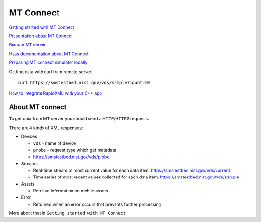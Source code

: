 MT Connect
==========

`Getting started with MT Connect <https://mtcup.org/pdfs/GettingStartedWithMTConnectWritingClientsRevisionJuly2013.pdf>`_ 

`Presentation about MT Connect <https://mtcup.org/pdfs/GettingStartedWithMTConnectWritingClientsRevisionJuly2013.pdf>`_ 

`Remote MT server <https://smstestbed.nist.gov/vds/sample?count=1000>`_ 

`Haas documentation about MT Connect <https://www.haascnc.com/service/troubleshooting-and-how-to/how-to/machine-data-collection---ngc.html>`_ 

`Preparing MT connect simulator locally <https://github.com/mtconnect/cppagent/issues/115>`_ 

Getting data with curl from remote server::

    curl https://smstestbed.nist.gov/vds/sample?count=10

`How to integrate RapidXML with your C++ app <https://cpp0x.pl/artykuly/Inne-artykuly/C++-Obsluga-plikow-XML-biblioteka-RapidXML/50>`_ 



About MT connect
~~~~~~~~~~~~~~~~

.. image:: ./basically_about_mt_connect.png

To get data from MT server you should send a HTTP/HTTPS requests.

There are 4 kinds of XML responses:

- Devices

  - ``vds`` - name of device
  - ``probe`` - request type which get metadata
  - https://smstestbed.nist.gov/vds/probe
- Streams

  - Real-time stream of most current value for each data item: https://smstestbed.nist.gov/vds/current
  - Time series of most recent values collected for each data item: https://smstestbed.nist.gov/vds/sample
- Assets

  - Retrieve information on mobile assets 
- Error

  - Returned when an error occurs that prevents further processing 

More about that in ``Getting started with MT Connect``

